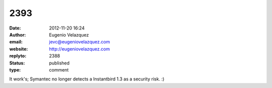 2393
####
:date: 2012-11-20 16:24
:author: Eugenio Velazquez
:email: jevc@eugeniovelazquez.com
:website: http://eugeniovelazquez.com
:replyto: 2388
:status: published
:type: comment

It work's; Symantec no longer detects a Instantbird 1.3 as a security risk. :)
